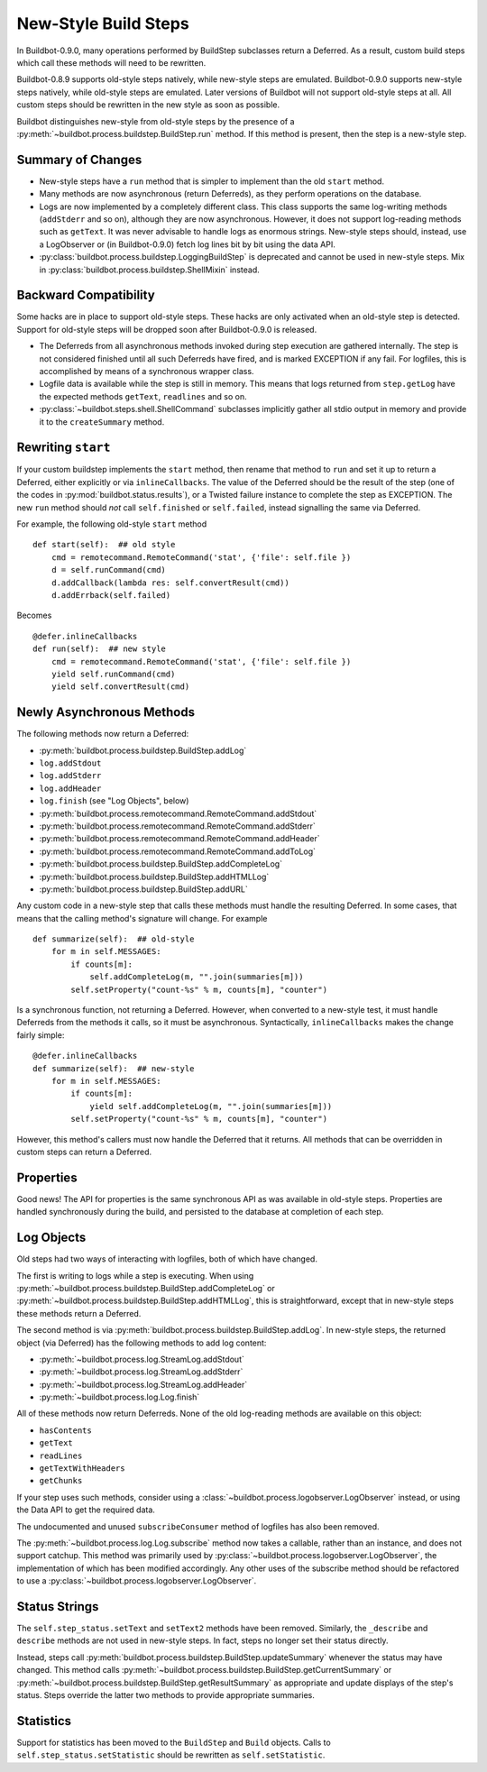 .. _New-Style-Build-Steps:

New-Style Build Steps
=====================

In Buildbot-0.9.0, many operations performed by BuildStep subclasses return a Deferred.
As a result, custom build steps which call these methods will need to be rewritten.

Buildbot-0.8.9 supports old-style steps natively, while new-style steps are emulated.
Buildbot-0.9.0 supports new-style steps natively, while old-style steps are emulated.
Later versions of Buildbot will not support old-style steps at all.
All custom steps should be rewritten in the new style as soon as possible.

Buildbot distinguishes new-style from old-style steps by the presence of a :py:meth:`~buildbot.process.buildstep.BuildStep.run` method.
If this method is present, then the step is a new-style step.

Summary of Changes
++++++++++++++++++

* New-style steps have a ``run`` method that is simpler to implement than the old ``start`` method.
* Many methods are now asynchronous (return Deferreds), as they perform operations on the database.
* Logs are now implemented by a completely different class.
  This class supports the same log-writing methods (``addStderr`` and so on), although they are now asynchronous.
  However, it does not support log-reading methods such as ``getText``.
  It was never advisable to handle logs as enormous strings.
  New-style steps should, instead, use a LogObserver or (in Buildbot-0.9.0) fetch log lines bit by bit using the data API.
* :py:class:`buildbot.process.buildstep.LoggingBuildStep` is deprecated and cannot be used in new-style steps.
  Mix in :py:class:`buildbot.process.buildstep.ShellMixin` instead.

Backward Compatibility
++++++++++++++++++++++

Some hacks are in place to support old-style steps.
These hacks are only activated when an old-style step is detected.
Support for old-style steps will be dropped soon after Buildbot-0.9.0 is released.

* The Deferreds from all asynchronous methods invoked during step execution are gathered internally.
  The step is not considered finished until all such Deferreds have fired, and is marked EXCEPTION if any fail.
  For logfiles, this is accomplished by means of a synchronous wrapper class.

* Logfile data is available while the step is still in memory.
  This means that logs returned from ``step.getLog`` have the expected methods ``getText``, ``readlines`` and so on.

* :py:class:`~buildbot.steps.shell.ShellCommand` subclasses implicitly gather all stdio output in memory and provide it to the ``createSummary`` method.

Rewriting ``start``
+++++++++++++++++++

If your custom buildstep implements the ``start`` method, then rename that method to ``run`` and set it up to return a Deferred, either explicitly or via ``inlineCallbacks``.
The value of the Deferred should be the result of the step (one of the codes in :py:mod:`buildbot.status.results`), or a Twisted failure instance to complete the step as EXCEPTION.
The new ``run`` method should *not* call ``self.finished`` or ``self.failed``, instead signalling the same via Deferred.

For example, the following old-style ``start`` method ::


    def start(self):  ## old style
        cmd = remotecommand.RemoteCommand('stat', {'file': self.file })
        d = self.runCommand(cmd)
        d.addCallback(lambda res: self.convertResult(cmd))
        d.addErrback(self.failed)

Becomes ::

    @defer.inlineCallbacks
    def run(self):  ## new style
        cmd = remotecommand.RemoteCommand('stat', {'file': self.file })
        yield self.runCommand(cmd)
        yield self.convertResult(cmd)

Newly Asynchronous Methods
++++++++++++++++++++++++++

The following methods now return a Deferred:

* :py:meth:`buildbot.process.buildstep.BuildStep.addLog`
* ``log.addStdout``
* ``log.addStderr``
* ``log.addHeader``
* ``log.finish`` (see "Log Objects", below)
* :py:meth:`buildbot.process.remotecommand.RemoteCommand.addStdout`
* :py:meth:`buildbot.process.remotecommand.RemoteCommand.addStderr`
* :py:meth:`buildbot.process.remotecommand.RemoteCommand.addHeader`
* :py:meth:`buildbot.process.remotecommand.RemoteCommand.addToLog`
* :py:meth:`buildbot.process.buildstep.BuildStep.addCompleteLog`
* :py:meth:`buildbot.process.buildstep.BuildStep.addHTMLLog`
* :py:meth:`buildbot.process.buildstep.BuildStep.addURL`

Any custom code in a new-style step that calls these methods must handle the resulting Deferred.
In some cases, that means that the calling method's signature will change.
For example ::

    def summarize(self):  ## old-style
        for m in self.MESSAGES:
            if counts[m]:
                self.addCompleteLog(m, "".join(summaries[m]))
            self.setProperty("count-%s" % m, counts[m], "counter")

Is a synchronous function, not returning a Deferred.
However, when converted to a new-style test, it must handle Deferreds from the methods it calls, so it must be asynchronous.
Syntactically, ``inlineCallbacks`` makes the change fairly simple::

    @defer.inlineCallbacks
    def summarize(self):  ## new-style
        for m in self.MESSAGES:
            if counts[m]:
                yield self.addCompleteLog(m, "".join(summaries[m]))
            self.setProperty("count-%s" % m, counts[m], "counter")

However, this method's callers must now handle the Deferred that it returns.
All methods that can be overridden in custom steps can return a Deferred.

Properties
++++++++++

Good news!
The API for properties is the same synchronous API as was available in old-style steps.
Properties are handled synchronously during the build, and persisted to the database at completion of each step.

Log Objects
+++++++++++

Old steps had two ways of interacting with logfiles, both of which have changed.

The first is writing to logs while a step is executing.
When using :py:meth:`~buildbot.process.buildstep.BuildStep.addCompleteLog` or :py:meth:`~buildbot.process.buildstep.BuildStep.addHTMLLog`, this is straightforward, except that in new-style steps these methods return a Deferred.

The second method is via :py:meth:`buildbot.process.buildstep.BuildStep.addLog`.
In new-style steps, the returned object (via Deferred) has the following methods to add log content:

* :py:meth:`~buildbot.process.log.StreamLog.addStdout`
* :py:meth:`~buildbot.process.log.StreamLog.addStderr`
* :py:meth:`~buildbot.process.log.StreamLog.addHeader`
* :py:meth:`~buildbot.process.log.Log.finish`

All of these methods now return Deferreds.
None of the old log-reading methods are available on this object:

* ``hasContents``
* ``getText``
* ``readLines``
* ``getTextWithHeaders``
* ``getChunks``

If your step uses such methods, consider using a :class:`~buildbot.process.logobserver.LogObserver` instead, or using the Data API to get the required data.

The undocumented and unused ``subscribeConsumer`` method of logfiles has also been removed.

The :py:meth:`~buildbot.process.log.Log.subscribe` method now takes a callable, rather than an instance, and does not support catchup.
This method was primarily used by :py:class:`~buildbot.process.logobserver.LogObserver`, the implementation of which has been modified accordingly.
Any other uses of the subscribe method should be refactored to use a :py:class:`~buildbot.process.logobserver.LogObserver`.

Status Strings
++++++++++++++

The ``self.step_status.setText`` and ``setText2`` methods have been removed.
Similarly, the ``_describe`` and ``describe`` methods are not used in new-style steps.
In fact, steps no longer set their status directly.

Instead, steps call :py:meth:`buildbot.process.buildstep.BuildStep.updateSummary` whenever the status may have changed.
This method calls :py:meth:`~buildbot.process.buildstep.BuildStep.getCurrentSummary` or :py:meth:`~buildbot.process.buildstep.BuildStep.getResultSummary` as appropriate and update displays of the step's status.
Steps override the latter two methods to provide appropriate summaries.

Statistics
++++++++++

Support for statistics has been moved to the ``BuildStep`` and ``Build`` objects.
Calls to ``self.step_status.setStatistic`` should be rewritten as ``self.setStatistic``.
